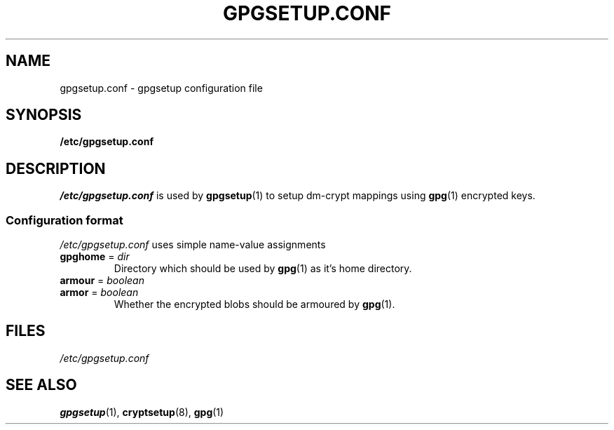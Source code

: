 .TH GPGSETUP.CONF 5
.
.SH NAME
gpgsetup.conf \- gpgsetup configuration file
.
.SH SYNOPSIS
.B /etc/gpgsetup.conf
.
.SH DESCRIPTION
.I /etc/gpgsetup.conf
is used by
.BR gpgsetup (1)
to setup dm-crypt mappings using
.BR gpg (1)
encrypted keys.
.SS Configuration format
.I /etc/gpgsetup.conf
uses simple name-value assignments
.P
.TP
.BR gpghome " = "\c
.I dir
Directory which should be used by
.BR gpg (1)
as it's home directory.
.
.TP
.BR armour " = "\c
.I boolean
.TQ
.BR armor " = "\c
.I boolean
Whether the encrypted blobs should be armoured by
.BR gpg (1).
.
.SH FILES
.I /etc/gpgsetup.conf
.
.SH SEE ALSO
.BR gpgsetup "(1), " cryptsetup "(8), " gpg (1)
